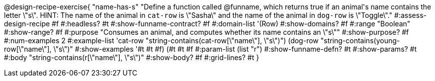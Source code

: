 @design-recipe-exercise{ "name-has-s"
  "Define a function called @funname, which returns true if an animal\'s name contains the letter \"s\". HINT: The name of the animal in `cat-row` is \"Sasha\" and the name of the animal in `dog-row` is \"Toggle\"."
#:assess-design-recipe #f
#:headless? #t
#:show-funname-contract? #f
#:domain-list '(Row)
#:show-domains? #f
#:range "Boolean"
#:show-range? #f
#:purpose "Consumes an animal, and computes whether its name contains an \"s\""
#:show-purpose? #f
#:num-examples 2
#:example-list '((cat-row "string-contains(cat-row[\"name\"], \"s\")")
				 (dog-row   "string-contains(young-row[\"name\"], \"s\")"))
#:show-examples '((#t #t #f) (#t #t #f))
#:param-list (list "r")
#:show-funname-defn? #t
#:show-params? #t
#:body "string-contains(r[\"name\"], \"s\")"
#:show-body? #f
#:grid-lines? #t
}
